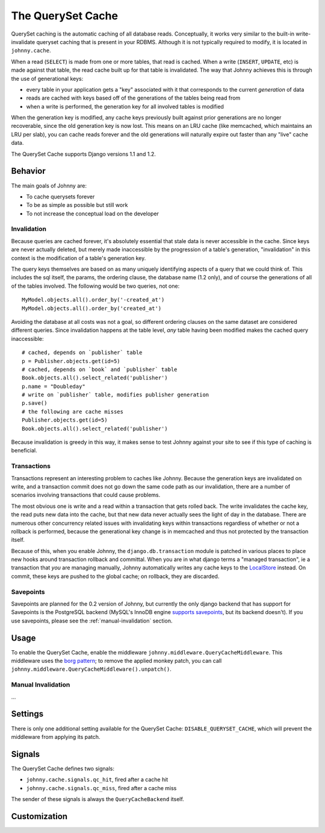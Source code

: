 .. queryset cache main documentation, including options, enabling/disabling,
   using with raw sql and cursors, signals, etc

The QuerySet Cache
==================

QuerySet caching is the automatic caching of all database reads.  Conceptually, 
it works very similar to the built-in write-invalidate queryset caching that 
is present in your RDBMS.  Although it is not typically required to modify,
it is located in ``johnny.cache``.

When a read (``SELECT``) is made from one or more tables, that read is cached. 
When a write (``INSERT``, ``UPDATE``, etc) is made against that table, the 
read cache built up for that table is invalidated.  The way that Johnny 
achieves this is through the use of generational keys:

* every table in your application gets a "key" associated with it that
  corresponds to the current *generation* of data
* reads are cached with keys based off of the generations of the tables being
  read from
* when a write is performed, the generation key for all involved tables is
  modified

When the generation key is modified, any cache keys previously built against
prior generations are no longer recoverable, since the old generation key is
now lost.  This means on an LRU cache (like memcached, which maintains an
LRU per slab), you can cache reads forever and the old generations will
naturally expire out faster than any "live" cache data.

The QuerySet Cache supports Django versions 1.1 and 1.2.

Behavior
~~~~~~~~

The main goals of Johnny are:

* To cache querysets forever
* To be as simple as possible but still work
* To not increase the conceptual load on the developer

Invalidation
------------

Because queries are cached forever, it's absolutely essential that stale data 
is never accessible in the cache.  Since keys are never actually deleted, but
merely made inaccessible by the progression of a table's generation, 
"invalidation" in this context is the modification of a table's generation key.

The query keys themselves are based on as many uniquely identifying aspects of
a query that we could think of.  This includes the sql itself, the params, the
ordering clause, the database name (1.2 only), and of course the generations of
all of the tables involved.  The following would be two queries, not one::

    MyModel.objects.all().order_by('-created_at')
    MyModel.objects.all().order_by('created_at')

Avoiding the database at all costs was not a goal, so different ordering
clauses on the same dataset are considered different queries.  Since 
invalidation happens at the table level, *any* table having been modified
makes the cached query inaccessible::

    # cached, depends on `publisher` table
    p = Publisher.objects.get(id=5)
    # cached, depends on `book` and `publisher` table
    Book.objects.all().select_related('publisher')
    p.name = "Doubleday"
    # write on `publisher` table, modifies publisher generation
    p.save()
    # the following are cache misses
    Publisher.objects.get(id=5)
    Book.objects.all().select_related('publisher')
    
Because invalidation is greedy in this way, it makes sense to test Johnny
against your site to see if this type of caching is beneficial.

Transactions
------------

Transactions represent an interesting problem to caches like Johnny.  Because
the generation keys are invalidated on write, and a transaction commit does not
go down the same code path as our invalidation, there are a number of scenarios
involving transactions that could cause problems.

The most obvious one is write and a read within a transaction that gets rolled
back.  The write invalidates the cache key, the read puts new data into the
cache, but that new data never actually sees the light of day in the database.
There are numerous other concurrency related issues with invalidating keys
within transactions regardless of whether or not a rollback is performed,
because the generational key change is in memcached and thus not protected by
the transaction itself.

Because of this, when you enable Johnny, the ``django.db.transaction`` module
is patched in various places to place new hooks around transaction rollback
and committal.  When you are in what django terms a "managed transaction", ie
a transaction that *you* are managing manually, Johnny automatically writes
any cache keys to the `LocalStore <'localstore_cache.html'>`_ instead.  
On commit, these keys are pushed to the global cache;  on rollback, they are
discarded.

Savepoints
----------

Savepoints are planned for the 0.2 version of Johnny, but currently the only
django backend that has support for Savepoints is the PostgreSQL backend
(MySQL's InnoDB engine `supports savepoints
<http://dev.mysql.com/doc/refman/5.0/en/savepoint.html>`_, but its backend 
doesn't).  If you use savepoints, please see the :ref:`manual-invalidation`
section.

Usage
~~~~~

To enable the QuerySet Cache, enable the middleware 
``johnny.middleware.QueryCacheMiddleware``.  This middleware uses the `borg
pattern <http://code.activestate.com/recipes/66531/>`_;  to remove the applied
monkey patch, you can call ``johnny.middleware.QueryCacheMiddleware().unpatch()``.

.. _manual-invalidation:

Manual Invalidation
-------------------

...

Settings
~~~~~~~~

There is only one additional setting available for the QuerySet Cache:
``DISABLE_QUERYSET_CACHE``, which will prevent the middleware from applying
its patch.

Signals
~~~~~~~

The QuerySet Cache defines two signals:

* ``johnny.cache.signals.qc_hit``, fired after a cache hit
* ``johnny.cache.signals.qc_miss``, fired after a cache miss

The sender of these signals is always the ``QueryCacheBackend`` itself.

.. todo: describe the signals use & functionality

Customization
~~~~~~~~~~~~~

.. todo: details on providing custom KeyGen's, etc.


